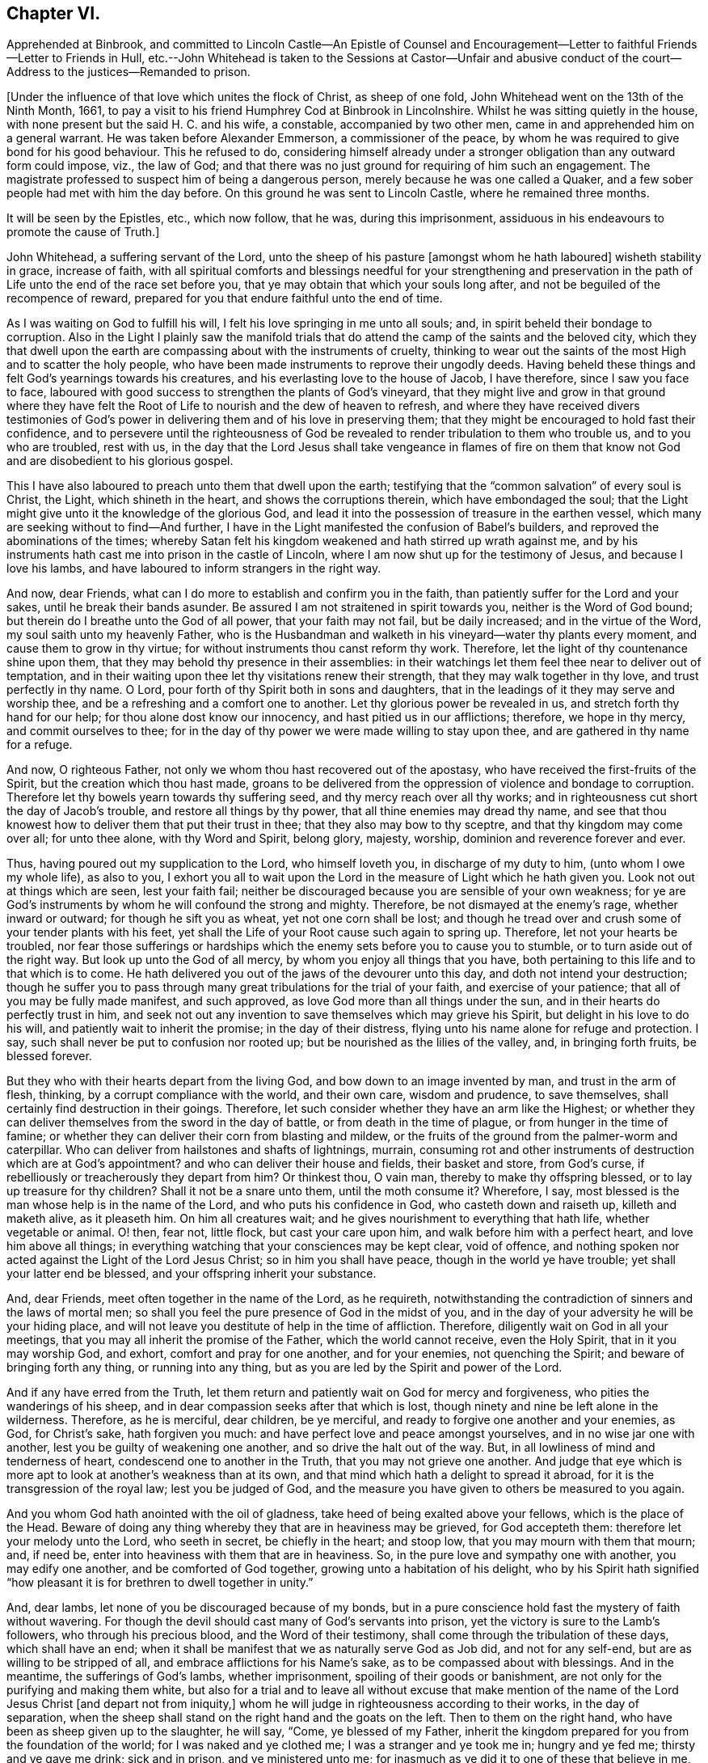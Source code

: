 == Chapter VI.

Apprehended at Binbrook,
and committed to Lincoln Castle--An Epistle of Counsel and Encouragement--Letter
to faithful Friends--Letter to Friends in Hull,
etc.--John Whitehead is taken to the Sessions at Castor--Unfair and abusive
conduct of the court--Address to the justices--Remanded to prison.

+++[+++Under the influence of that love which unites the flock of Christ, as sheep of one fold,
John Whitehead went on the 13th of the Ninth Month, 1661,
to pay a visit to his friend Humphrey Cod at Binbrook in Lincolnshire.
Whilst he was sitting quietly in the house,
with none present but the said H. C. and his wife, a constable,
accompanied by two other men, came in and apprehended him on a general warrant.
He was taken before Alexander Emmerson, a commissioner of the peace,
by whom he was required to give bond for his good behaviour.
This he refused to do,
considering himself already under a stronger obligation
than any outward form could impose,
viz., the law of God;
and that there was no just ground for requiring of him such an engagement.
The magistrate professed to suspect him of being a dangerous person,
merely because he was one called a Quaker,
and a few sober people had met with him the day before.
On this ground he was sent to Lincoln Castle, where he remained three months.

It will be seen by the Epistles, etc., which now follow, that he was,
during this imprisonment, assiduous in his endeavours to promote the cause of Truth.]

John Whitehead, a suffering servant of the Lord,
unto the sheep of his pasture +++[+++amongst whom he hath laboured]
wisheth stability in grace, increase of faith,
with all spiritual comforts and blessings needful for your strengthening and
preservation in the path of Life unto the end of the race set before you,
that ye may obtain that which your souls long after,
and not be beguiled of the recompence of reward,
prepared for you that endure faithful unto the end of time.

As I was waiting on God to fulfill his will,
I felt his love springing in me unto all souls; and,
in spirit beheld their bondage to corruption.
Also in the Light I plainly saw the manifold trials that
do attend the camp of the saints and the beloved city,
which they that dwell upon the earth are compassing about with the instruments of cruelty,
thinking to wear out the saints of the most High and to scatter the holy people,
who have been made instruments to reprove their ungodly deeds.
Having beheld these things and felt God`'s yearnings towards his creatures,
and his everlasting love to the house of Jacob, I have therefore,
since I saw you face to face,
laboured with good success to strengthen the plants of God`'s vineyard,
that they might live and grow in that ground where they have felt
the Root of Life to nourish and the dew of heaven to refresh,
and where they have received divers testimonies of God`'s
power in delivering them and of his love in preserving them;
that they might be encouraged to hold fast their confidence,
and to persevere until the righteousness of God be revealed
to render tribulation to them who trouble us,
and to you who are troubled, rest with us,
in the day that the Lord Jesus shall take vengeance in flames of fire on them
that know not God and are disobedient to his glorious gospel.

This I have also laboured to preach unto them that dwell upon the earth;
testifying that the "`common salvation`" of every soul is Christ, the Light,
which shineth in the heart, and shows the corruptions therein,
which have embondaged the soul;
that the Light might give unto it the knowledge of the glorious God,
and lead it into the possession of treasure in the earthen vessel,
which many are seeking without to find--And further,
I have in the Light manifested the confusion of Babel`'s builders,
and reproved the abominations of the times;
whereby Satan felt his kingdom weakened and hath stirred up wrath against me,
and by his instruments hath cast me into prison in the castle of Lincoln,
where I am now shut up for the testimony of Jesus, and because I love his lambs,
and have laboured to inform strangers in the right way.

And now, dear Friends, what can I do more to establish and confirm you in the faith,
than patiently suffer for the Lord and your sakes, until he break their bands asunder.
Be assured I am not straitened in spirit towards you, neither is the Word of God bound;
but therein do I breathe unto the God of all power, that your faith may not fail,
but be daily increased; and in the virtue of the Word,
my soul saith unto my heavenly Father,
who is the Husbandman and walketh in his vineyard--water thy plants every moment,
and cause them to grow in thy virtue; for without instruments thou canst reform thy work.
Therefore, let the light of thy countenance shine upon them,
that they may behold thy presence in their assemblies:
in their watchings let them feel thee near to deliver out of temptation,
and in their waiting upon thee let thy visitations renew their strength,
that they may walk together in thy love, and trust perfectly in thy name.
O Lord, pour forth of thy Spirit both in sons and daughters,
that in the leadings of it they may serve and worship thee,
and be a refreshing and a comfort one to another.
Let thy glorious power be revealed in us, and stretch forth thy hand for our help;
for thou alone dost know our innocency, and hast pitied us in our afflictions; therefore,
we hope in thy mercy, and commit ourselves to thee;
for in the day of thy power we were made willing to stay upon thee,
and are gathered in thy name for a refuge.

And now, O righteous Father, not only we whom thou hast recovered out of the apostasy,
who have received the first-fruits of the Spirit, but the creation which thou hast made,
groans to be delivered from the oppression of violence and bondage to corruption.
Therefore let thy bowels yearn towards thy suffering seed,
and thy mercy reach over all thy works;
and in righteousness cut short the day of Jacob`'s trouble,
and restore all things by thy power, that all thine enemies may dread thy name,
and see that thou knowest how to deliver them that put their trust in thee;
that they also may bow to thy sceptre, and that thy kingdom may come over all;
for unto thee alone, with thy Word and Spirit, belong glory, majesty, worship,
dominion and reverence forever and ever.

Thus, having poured out my supplication to the Lord, who himself loveth you,
in discharge of my duty to him, (unto whom I owe my whole life), as also to you,
I exhort you all to wait upon the Lord in the measure of Light which he hath given you.
Look not out at things which are seen, lest your faith fail;
neither be discouraged because you are sensible of your own weakness;
for ye are God`'s instruments by whom he will confound the strong and mighty.
Therefore, be not dismayed at the enemy`'s rage, whether inward or outward;
for though he sift you as wheat, yet not one corn shall be lost;
and though he tread over and crush some of your tender plants with his feet,
yet shall the Life of your Root cause such again to spring up.
Therefore, let not your hearts be troubled,
nor fear those sufferings or hardships which the
enemy sets before you to cause you to stumble,
or to turn aside out of the right way.
But look up unto the God of all mercy, by whom you enjoy all things that you have,
both pertaining to this life and to that which is to come.
He hath delivered you out of the jaws of the devourer unto this day,
and doth not intend your destruction;
though he suffer you to pass through many great tribulations for the trial of your faith,
and exercise of your patience; that all of you may be fully made manifest,
and such approved, as love God more than all things under the sun,
and in their hearts do perfectly trust in him,
and seek not out any invention to save themselves which may grieve his Spirit,
but delight in his love to do his will, and patiently wait to inherit the promise;
in the day of their distress, flying unto his name alone for refuge and protection.
I say, such shall never be put to confusion nor rooted up;
but be nourished as the lilies of the valley, and, in bringing forth fruits,
be blessed forever.

But they who with their hearts depart from the living God,
and bow down to an image invented by man, and trust in the arm of flesh, thinking,
by a corrupt compliance with the world, and their own care, wisdom and prudence,
to save themselves, shall certainly find destruction in their goings.
Therefore, let such consider whether they have an arm like the Highest;
or whether they can deliver themselves from the sword in the day of battle,
or from death in the time of plague, or from hunger in the time of famine;
or whether they can deliver their corn from blasting and mildew,
or the fruits of the ground from the palmer-worm and caterpillar.
Who can deliver from hailstones and shafts of lightnings, murrain,
consuming rot and other instruments of destruction which are at God`'s appointment?
and who can deliver their house and fields, their basket and store, from God`'s curse,
if rebelliously or treacherously they depart from him?
Or thinkest thou, O vain man, thereby to make thy offspring blessed,
or to lay up treasure for thy children?
Shall it not be a snare unto them, until the moth consume it?
Wherefore, I say, most blessed is the man whose help is in the name of the Lord,
and who puts his confidence in God, who casteth down and raiseth up,
killeth and maketh alive, as it pleaseth him.
On him all creatures wait; and he gives nourishment to everything that hath life,
whether vegetable or animal.
O! then, fear not, little flock, but cast your care upon him,
and walk before him with a perfect heart, and love him above all things;
in everything watching that your consciences may be kept clear, void of offence,
and nothing spoken nor acted against the Light of the Lord Jesus Christ;
so in him you shall have peace, though in the world ye have trouble;
yet shall your latter end be blessed, and your offspring inherit your substance.

And, dear Friends, meet often together in the name of the Lord, as he requireth,
notwithstanding the contradiction of sinners and the laws of mortal men;
so shall you feel the pure presence of God in the midst of you,
and in the day of your adversity he will be your hiding place,
and will not leave you destitute of help in the time of affliction.
Therefore, diligently wait on God in all your meetings,
that you may all inherit the promise of the Father, which the world cannot receive,
even the Holy Spirit, that in it you may worship God, and exhort,
comfort and pray for one another, and for your enemies, not quenching the Spirit;
and beware of bringing forth any thing, or running into any thing,
but as you are led by the Spirit and power of the Lord.

And if any have erred from the Truth,
let them return and patiently wait on God for mercy and forgiveness,
who pities the wanderings of his sheep,
and in dear compassion seeks after that which is lost,
though ninety and nine be left alone in the wilderness.
Therefore, as he is merciful, dear children, be ye merciful,
and ready to forgive one another and your enemies, as God, for Christ`'s sake,
hath forgiven you much: and have perfect love and peace amongst yourselves,
and in no wise jar one with another, lest you be guilty of weakening one another,
and so drive the halt out of the way.
But, in all lowliness of mind and tenderness of heart,
condescend one to another in the Truth, that you may not grieve one another.
And judge that eye which is more apt to look at another`'s weakness than at its own,
and that mind which hath a delight to spread it abroad,
for it is the transgression of the royal law; lest you be judged of God,
and the measure you have given to others be measured to you again.

And you whom God hath anointed with the oil of gladness,
take heed of being exalted above your fellows, which is the place of the Head.
Beware of doing any thing whereby they that are in heaviness may be grieved,
for God accepteth them: therefore let your melody unto the Lord, who seeth in secret,
be chiefly in the heart; and stoop low, that you may mourn with them that mourn; and,
if need be, enter into heaviness with them that are in heaviness.
So, in the pure love and sympathy one with another, you may edify one another,
and be comforted of God together, growing unto a habitation of his delight,
who by his Spirit hath signified "`how pleasant it
is for brethren to dwell together in unity.`"

And, dear lambs, let none of you be discouraged because of my bonds,
but in a pure conscience hold fast the mystery of faith without wavering.
For though the devil should cast many of God`'s servants into prison,
yet the victory is sure to the Lamb`'s followers, who through his precious blood,
and the Word of their testimony, shall come through the tribulation of these days,
which shall have an end;
when it shall be manifest that we as naturally serve God as Job did,
and not for any self-end, but are as willing to be stripped of all,
and embrace afflictions for his Name`'s sake, as to be compassed about with blessings.
And in the meantime, the sufferings of God`'s lambs, whether imprisonment,
spoiling of their goods or banishment,
are not only for the purifying and making them white,
but also for a trial and to leave all without excuse that make mention
of the name of the Lord Jesus Christ +++[+++and depart not from iniquity,]
whom he will judge in righteousness according to their works, in the day of separation,
when the sheep shall stand on the right hand and the goats on the left.
Then to them on the right hand, who have been as sheep given up to the slaughter,
he will say, "`Come, ye blessed of my Father,
inherit the kingdom prepared for you from the foundation of the world;
for I was naked and ye clothed me; I was a stranger and ye took me in;
hungry and ye fed me; thirsty and ye gave me drink; sick and in prison,
and ye ministered unto me; for inasmuch as ye did it to one of these that believe in me,
ye did it unto me.`"
But to them on '`his left hand the Lord will say, "`Go, ye cursed, into everlasting fire,
prepared for the devil and his angels; for I was naked and ye clothed me not;
a stranger and ye took me not in; hungry and ye fed me not;
thirsty and ye gave me no drink; sick and in prison and ye visited me not.`"
But inasmuch as their eyes are without,
and they will not see him afflicted in his people, they will say,
"`When saw we thee naked, or a stranger, or hungry, or thirsty, or sick, or in prison,
and did not minister unto thee?`"
Then shall our Lord and King say,
"`Inasmuch as ye did it not unto the least of these that believe in me,
ye did it not unto me.`"
And the righteous shall enter into everlasting life;
but the wicked into everlasting punishment.

John Whitehead.

The first copy of this was written in the Castle of Lincoln, the 22nd of the Ninth Month,
1661.

Let it be carefully copied, and sent to be read in the meetings of Friends,
amongst whom I have laboured while it was day, having peace,
(in this hour of the world`'s darkness) in which I rest
with all the brethren and Friends that are faithful.

To All Faithful and Upright-Hearted Friends, Both in Bonds and at Liberty;
but more Particularly Those in the Counties of Northampton, Buckingham, Bedford,
Leicester, Hertford and Thereaway.

Dear Brethren And Fellow-sufferers,

From the pure Fountain of Life, a living stream runs towards you all,
of that love which may be better felt in your tender
hearts than can be expressed by me unto you.
For you my soul is truly solicitous unto the living God and Father of all mercy,
who hath never left us in all our trials,
that you may in your sufferings be comforted with the glorious light of his countenance,
and have your souls refreshed by the springs of his life,
and your hearts filled with wisdom from above;
that in it you may stand before rulers and governors, and see over all their snares;
and in the innocency and simplicity of that glorious cause wherein we suffer,
stand clear and pure to the glory and praise of God.
He hath called us into his marvellous Light, that in it we may walk with him,
till we have finished the testimony he hath given us and doth give us;
for which my soul saith in the Spirit,--let not anything be dear unto us, whether life,
liberty or dearest relations.
Then will our God gird us with strength,
and we shall overcome through the blood of the Lamb, and possess the crown of Life,
prepared for us in that everlasting kingdom, which is not of this world;
to which we are born heirs, who are of the incorruptible Seed,
and have not made any corruptible thing the price of our calling.
So my dear brethren and fellow servants, both in bonds and at liberty,
feeling that your hearts and minds are as mine, given up unto God to fulfill his will,
I am refreshed in you, and do salute you every one in the love of our God,
as if I did name you one by one;
for when it was in my heart to write to some of you in particular,
I was prevented by a feeling of a fresh stream of love to you all, as one body,
knit together in the fellowship of the Spirit of God;
in the comfort of which I lie down with you all, who am

Your brother in the Truth,

John Whitehead.

I shall be glad to hear from any of you, as ye are moved and have opportunity;
being prisoner for the Truth`'s sake, in the Castle of Lincoln.

The 17th day of the Tenth Month, 1661.

To Friends in Hull, Holderness, etc.

Dear Friends,

In that ancient love wherein we have lived together many years,
I tenderly salute you all, being in a fresh sense of the Lord`'s power and presence,
which was with us whilst in humility we waited upon him.
Then great fear was upon us all,
lest we should grieve his Holy Spirit that was manifest in us to profit withal;
and also lest we should give any offence one to another, or to the church of God;
or lay any occasion of stumbling in the way of those whose eyes were upon us.
And I cannot forget how we increased in grace,
and our assemblies were blessed and virtuous,
and the love of God did spring and flow amongst us in that day,
whereby we were constrained to deny ourselves,
and in tenderness and lowliness condescend one to another,
that the peace of God might be multiplied amongst us,
by which we are known to be Christ`'s disciples.
Then did the heavenly Jesus descend upon us, and we became as a fruitful garden;
and your faith and love, and godly simplicity were spoken of,
in and amongst the people of God through many countries;
and you became exemplary to many that were round about you.

But I know that many of that generation are passed away, and their reward is with them,
and you are left behind to carry on the Lord`'s work, and to bear the burden of this day;
which in some respect is easy,
in comparison of that which they have borne who went before you.
Howbeit there is no time, state or place in this world, without trials,
temptations or troubles.
Therefore dear friends, brethren and sisters, I exhort and beseech you all--be watchful;
and keep low in humility, and in the fear of the Lord;
that his peaceable wisdom may guide you,
and his power preserve you out of all the snares of the enemy of your souls,
who lays wait against the dwellings of the righteous, that he may spoil their resting,
and make weak the hands of the Lord`'s workmen and servants.
Oh friends!
I am jealous over you with a godly jealousy, lest you suffer your minds to be drawn out,
and lose the first love and humility, faith and fear of God,
which is your armour against the enemy; for he would make a breach amongst you,
who have been gathered into the love of God, and the heavenly fellowship in his Spirit.
Therefore walk in the light and life of it, that you may both see when good comes,
and embrace it;
and then you will discern all the suggestions of the enemy
which would withdraw your love from God and from one another;
which love is the bond of perfection,
and that which draws from it will lead into self-love and partiality.
From thence spring evil surmisings and murmurings one against another,
which if given way to, beget strife and division, confusion and evil works.
These tend to hinder your growth and prosperity in the Truth,
and lay an occasion of stumbling in the way of the simple.

Therefore dear friends, I say unto you once more--keep love in your minds,
and be tender in the fear of the Lord; that his wisdom, which is pure, peaceable,
gentle and easy to be entreated, full of mercy and goodness,
may guide you in all your meetings: so that unity in the Spirit, and bonds of peace,
may be kept inviolable amongst you, and the wisdom which is from beneath judged down.
For where that rules, it is for itself, and there is striving for mastery,
handling one another with coarse rough hands, contrary to the Apostle`'s doctrine,
who said, "`Be not many masters, for in many things we offend all.`"
Therefore keep to the one thing most needful, the Light of Christ Jesus,
by whom greater truth doth come; and therein being exercised,
your hearts and work will be seasoned with love to God and one another;
so will his blessing and peace be among you forever:

Which is the true desire and prayer of your ancient and steadfast friend in the Truth,

John Whitehead.

The 25th day of the Tenth Month, 1661.

+++[+++About two months after John Whitehead`'s commitment to Lincoln Castle,
he was taken to the general Sessions held at Castor.
But, a little before his appearance there, Emmerson, the magistrate,
by whom he was committed, found occasion to relent;
and "`being not well able to come forth to sit on the bench,`"
desired John Whitehead to be brought to his house.
During their interview Emmerson behaved very civilly,
expressed some sorrow for what he had done,
and a desire that John might be set at liberty; but said,
it was not in his power to release him, yet he would do what he could for him.
When John appeared in the court, his hat was taken off by a bailiff;
and so defectively did the magistrates fulfill the duties of their vocation,
as ministers of justice, that some of them undertook, in a scurrilous manner,
to condemn him before he had been heard, or evidence had been given against him.
John Whitehead gives the following account of these proceedings:]

William Broxolm, +++[+++one of the magistrates on the bench,]
said he knew me; and I was one of the veriest rascals in England;
and asked me for sureties for my good behaviour,--to whom I replied,
"`I am not yet convinced of any ill-behaviour.`"
Then he said, that appearing in the court with my head covered was ill-behaviour.
I asked him, whether the law required me to be uncovered, or they only.
He answered, they required it.
Then I told him, as I did not appear covered in contempt of authority,
so I could not uncover in respect of their persons.
He then said, I wrote books against the king and his government:
which accusation I did then, and do now, utterly deny.

William Wray, +++[+++another of the magistrates,]
said, I was the most notorious rogue in all Yorkshire or Lincolnshire,
and had seduced the people; yet he confessed, he had never seen my face before,
but had heard of me.
Then I told them, I could not reasonably hope for justice from their hands,
if they who sat to judge me were my accusers: at which they were silent,
and caused the mittimus by which I was committed, to be read.
The clerk of the peace asked me what I had to say to it?
I told him I did deny the matter of fact, as it was there charged against me,
and desired that my accusers might appear face to face,
and that I might have liberty to answer for myself.
The clerk said, if I stayed till then, it might be as long as I lived, for aught he knew.

Then a lewd man of the country stood up, and said,
I was one of the chief deluders among the Quakers, and had been at Wintringham,
+++[+++a village in the north of Lincolnshire.]
To him I replied, "`Seeing thou accusest me in open court, speak truth;
didst thou ever see my face, or hear me speak one word, before now?`"
To which he answered, "`Nay;`" but +++[+++said]
I had been often at Wintringham.
I answered, "`If thou hast no more to say, I hope that is no crime,
to have been at Wintringham.`"
Then one of the justices asked me, what I did at Binbrook?
I answered, that I came in love to visit my friends.
Some other questions they asked, +++[+++seeking]
advantage against me, to which I answered nothing, after the good example of Christ.

Then William Broxolm asked me when I was at church?
I told him, that was not the business now in hand;
but I supposed there was but a small living,
as none of their priests would come and officiate
at the parish church (so called) to which I belonged,
what should I go for?
One of them said, I might go to some other; but I told them the law did not enjoin that,
that I knew of.
Then great fury was in the court against me; some said, "`Away with him!`"
But William Broxolm said,
"`Tender him the oaths of supremacy and allegiance;`" and Edward Aiscough,
+++[+++another of the justices]
asked if I would take them?
I desired liberty to speak, and said to them, "`I do not understand that you have power,
by law, to tender the oath of supremacy to me.`"
Then several of them spake together, and said, "`Away with him!
Away with him!`"
So I was forthwith taken away, and not suffered to give them any further answer.

Seeing I could not be heard, it came upon me to write these lines following to them,
which were delivered into Edward Aiscough`'s hand,
who said he would read them to the rest of his brethren.

For the King`'s Justices, now sitting at Castor, these.

Friends,--In tender love I send you these lines, that ye may consider,
that God beholds you in the seat of judgment.
Therefore be wise, and not rash and hasty in judgment, lest,
by untrue surmises and false reports, you condemn the innocent.
For I am one that fears the Lord, loves the king,
and seeks the peace of the land of my nativity,
and therefore ought to have the benefit of the wholesome laws to which I was horn,
that will no man to accuse himself; neither take any man`'s life, limb,
liberty or estate, but by judgment of his peers.
Therefore let me have a fair trial; and if I be found guilty of these things,
whereof in wrath I have been accused, or if any wicked lewdness, rebellion,
or treachery be found in me, let the law that is just, pass upon me:
but if I be innocent, why should snares be laid for my feet,
or I be crushed by a high hand, and denied my liberty, under specious pretences?

O remember! did not the heathen rage?
And was not Cain wroth with his brother, and slew him?
And did not the unbelieving Jews resist and evilly entreat God`'s servants,
under the name of ringleaders of a dangerous sect, that turned the world upside down?
etc. And will ye follow their steps?
Surely my soul laments to see Englishmen, that profess Christianity,
so fierce one against another; and my heart doth pray unto God,
that we may not be devoured one of another.
O! then let us follow that which makes for peace,
and not unrighteously judge one another;
for both you and I must appear before the judgment seat of Christ,
who will not respect persons, but will justify the innocent, and condemn the guilty.
Therefore be noble and righteous in judgment, and consider what evil I am guilty of;
except it be a crime to no one that fears God, and trembles at his Word,
whom men in scorn call a Quaker; and if that be the fact whereof I am accused,
then I do ingenuously confess, that in that way which evil men call heresy,
do I worship the God of my fathers,
believing those things that are written in the Scriptures of Truth.

So I rest in love, your friend, and shall have peace with God,
however you shall dispose of me; believing that the more we are afflicted,
the more we shall increase and grow.

John Whitehead.

The 15th day of the Eleventh Month, 1661.

Notwithstanding what I here proposed to them,
and although none appeared against me that did or could
justly charge me with the breach of any known law,
they passed an order, wherein they accused me of being a person of dangerous principles,
that in contempt of the king`'s laws drew persons together in unlawful conventicles;
that I refused to give an account of my abode and business in these parts,
and denied the oaths of supremacy and allegiance, tendered to me;
and withal refused to give security for my good behaviour;
and therefore they commanded the sheriff to convey me to the Castle of Lincoln,
there to be kept till I should willingly do the same.

All these accusations are false but the last;
and I could not give security for my good behaviour, for these reasons: First,
Because I was never legally convicted to be of evil behaviour.--Secondly,
Because I am inwardly bound, by the righteous law of God,
to behave myself well towards all men.--Thirdly,
Because I have given no just cause of suspicion, by threatening, or otherwise,
for which it may be required.--Fourthly, Because I have already subscribed, by promise,
with my hand, and in the presence of authority, engaged fidelity to the king,
and a peaceable deportment in the land of my nativity:
which word of promise doth more engage me than any bond can do:
for my word is as my life, and to break it would be a wounding to my very life and soul:
but the breach of a bond in a sum of money, would be but the loss of the sum,
which is of small value to me in comparison of my word:
therefore I cannot undervalue the greater, by giving the less.

So all these things considered, the judicious reader may observe,
whether they do not now, as in the days of the ancient prophets,
men of corrupt minds did, turn judgment backward into the gall of bitterness,
and cause justice to stand afar off; so that truth falleth in the streets,
and equity cannot enter; but he that departs from iniquity makes himself a prey.
But surely the Lord seeth it, and is displeased,
and will not always suffer the apple of his eye to be touched by the rough hands of Esau;
neither will he forever bear the bruises of his plants,
nor always suffer his children to be a prey and spoil to their enemies;
but his arm shall bring salvation, and his righteous hand sustain us,
till he clothe himself with the garment of vengeance, and put on zeal as a cloak,
wherein he will give to every one a recompence according to their works.
Therefore doth my heart submit to his will; for unto him I do commit my cause,
who will judge righteously.

Yet my soul is poured forth unto him, that he may pity those that afflict us,
and remember that they know not what they do.
For when they persecute thy servants, O Lord! they think they do thee good service;
therefore lay not their sin to their charge; but open their eyes,
and show them thy salvation.
And in mercy remember me with all thy suffering lambs; and uphold us by thy power,
till we have finished our testimony,
to the glory of thy name throughout all ages forever.
